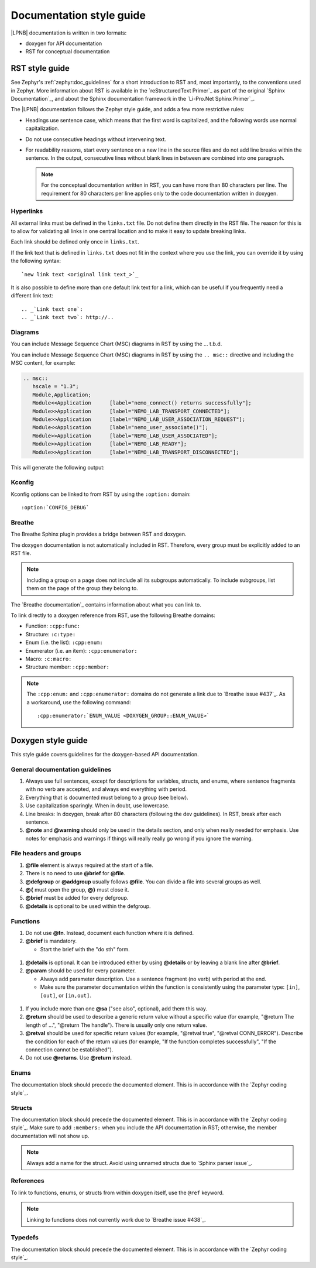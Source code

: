 .. _doc_styleguide:

Documentation style guide
#########################

|LPNB| documentation is written in two formats:

* doxygen for API documentation
* RST for conceptual documentation

RST style guide
***************

See Zephyr's :ref:`zephyr:doc_guidelines` for a short introduction to RST and,
most importantly, to the conventions used in Zephyr. More information about
RST is available in the `reStructuredText Primer`_ as part of the original
`Sphinx Documentation`_, and about the Sphinx documentation framework in the
`Li-Pro.Net Sphinx Primer`_.

The |LPNB| documentation follows the Zephyr style guide, and adds a few more
restrictive rules:

* Headings use sentence case, which means that the first word is capitalized,
  and the following words use normal capitalization.
* Do not use consecutive headings without intervening text.
* For readability reasons, start every sentence on a new line in the source
  files and do not add line breaks within the sentence. In the output,
  consecutive lines without blank lines in between are combined into one
  paragraph.

  .. note:: For the conceptual documentation written in RST, you can have more
     than 80 characters per line. The requirement for 80 characters per line
     applies only to the code documentation written in doxygen.

Hyperlinks
==========

All external links must be defined in the ``links.txt`` file. Do not define
them directly in the RST file. The reason for this is to allow for validating
all links in one central location and to make it easy to update breaking links.

Each link should be defined only once in ``links.txt``.

If the link text that is defined in ``links.txt`` does not fit in the context
where you use the link, you can override it by using the following syntax::

   `new link text <original link text_>`_

It is also possible to define more than one default link text for a link, which
can be useful if you frequently need a different link text::

   .. _`Link text one`:
   .. _`Link text two`: http://..

Diagrams
========

You can include Message Sequence Chart (MSC) diagrams in RST by using the
... t.b.d.

You can include Message Sequence Chart (MSC) diagrams in RST by using the
``.. msc::`` directive and including the MSC content, for example:

.. code-block:: python

   .. msc::
      hscale = "1.3";
      Module,Application;
      Module<<Application      [label="nemo_connect() returns successfully"];
      Module>>Application      [label="NEMO_LAB_TRANSPORT_CONNECTED"];
      Module>>Application      [label="NEMO_LAB_USER_ASSOCIATION_REQUEST"];
      Module<<Application      [label="nemo_user_associate()"];
      Module>>Application      [label="NEMO_LAB_USER_ASSOCIATED"];
      Module>>Application      [label="NEMO_LAB_READY"];
      Module>>Application      [label="NEMO_LAB_TRANSPORT_DISCONNECTED"];

This will generate the following output:

.. msc::
   hscale = "1.3";
   Module,Application;
   Module<<Application      [label="nemo_connect() returns successfully"];
   Module>>Application      [label="NEMO_LAB_TRANSPORT_CONNECTED"];
   Module>>Application      [label="NEMO_LAB_USER_ASSOCIATION_REQUEST"];
   Module<<Application      [label="nemo_user_associate()"];
   Module>>Application      [label="NEMO_LAB_USER_ASSOCIATED"];
   Module>>Application      [label="NEMO_LAB_READY"];
   Module>>Application      [label="NEMO_LAB_TRANSPORT_DISCONNECTED"];

Kconfig
=======

Kconfig options can be linked to from RST by using the ``:option:`` domain::

   :option:`CONFIG_DEBUG`

Breathe
=======

The Breathe Sphinx plugin provides a bridge between RST and doxygen.

The doxygen documentation is not automatically included in RST. Therefore,
every group must be explicitly added to an RST file.

.. code-block:: python
   :caption: Example of how to include a doxygen group

   .. doxygengroup:: nemo_lab_transport
      :project: lpnb
      :members:

.. note:: Including a group on a page does not include all its subgroups
   automatically. To include subgroups, list them on the page of the group
   they belong to.

The `Breathe documentation`_ contains information about what you can link to.

To link directly to a doxygen reference from RST, use the following
Breathe domains:

* Function: ``:cpp:func:``
* Structure: ``:c:type:``
* Enum (i.e. the list): ``:cpp:enum:``
* Enumerator (i.e. an item): ``:cpp:enumerator:``
* Macro: ``:c:macro:``
* Structure member: ``:cpp:member:``

.. note:: The ``:cpp:enum:`` and ``:cpp:enumerator:`` domains do not
   generate a link due to `Breathe issue #437`_. As a workaround, use
   the following command::

      :cpp:enumerator:`ENUM_VALUE <DOXYGEN_GROUP::ENUM_VALUE>`

Doxygen style guide
*******************

This style guide covers guidelines for the doxygen-based API documentation.

General documentation guidelines
================================

#. Always use full sentences, except for descriptions for variables, structs,
   and enums, where sentence fragments with no verb are accepted, and always
   end everything with period.
#. Everything that is documented must belong to a group (see below).
#. Use capitalization sparingly. When in doubt, use lowercase.
#. Line breaks: In doxygen, break after 80 characters (following the dev
   guidelines). In RST, break after each sentence.
#. **@note** and **@warning** should only be used in the details section, and
   only when really needed for emphasis. Use notes for emphasis and warnings
   if things will really really go wrong if you ignore the warning.

File headers and groups
=======================

#. **@file** element is always required at the start of a file.
#. There is no need to use **@brief** for **@file**.
#. **@defgroup** or **@addgroup** usually follows **@file**.
   You can divide a file into several groups as well.
#. **@{** must open the group, **@}** must close it.
#. **@brief** must be added for every defgroup.
#. **@details** is optional to be used within the defgroup.

.. code-block:: c
   :caption: File header and group documentation example

   /** @file
    *  @defgroup nm_lab_pool Nemo LAB attribute pool API
    *  @{
    *  @brief Nemo LAB attribute pools.
    */

   #ifdef __cplusplus
   extern "C" {
   #endif

   #include <nemo/lab.h>
   #include <nemo/uuid.h>

   /** @brief Register a primary service descriptor.
    *
    *  @param _svc LAB service descriptor.
    *  @param _svc_uuid_init Service UUID.
    */
   #define NM_LAB_POOL_SVC_GET(_svc, _svc_uuid_init) \
   {                                                 \
     struct bt_uuid *_svc_uuid = _svc_uuid_init;     \
     nm_lab_pool_svc_get(_svc, _svc_uuid);           \
   }

   [...]
   /** @brief Return a PI descriptor to the pool.
    *
    *  @param attr Attribute describing the PI descriptor to be returned.
    */
   void nm_lab_pool_pi_put(struct nm_lab_attr const *attr);

   #if CONFIG_NM_LAB_POOL_STATS != 0
   /** @brief Print basic module statistics (containing pool size usage). */
   void nm_lab_pool_stats_print(void);
   #endif

   #ifdef __cplusplus
   }
   #endif

   /**
    * @}
    */

Functions
=========

#. Do not use **@fn**. Instead, document each function where it is defined.
#. **@brief** is mandatory.

   * Start the brief with the "do sth" form.

  .. code-block:: none
     :caption: Brief documentation examples

     /** @brief Request a read operation to be executed from Secure Firmware.

     /** @brief Send Boot Keyboard Input Report.

#. **@details** is optional. It can be introduced either by using
   **@details** or by leaving a blank line after **@brief**.
#. **@param** should be used for every parameter.

   * Always add parameter description. Use a sentence fragment (no verb) with
     period at the end.
   * Make sure the parameter documentation within the function is consistently
     using the parameter type: ``[in]``, ``[out]``, or ``[in,out]``.

  .. code-block:: none
     :caption: Parameter documentation example

     * @param[out] destination Pointer to destination array where the
     *                         content is to be copied.
     * @param[in]  addr        Address to be copied from.
     * @param[in]  len         Number of bytes to copy.

#. If you include more than one **@sa** ("see also", optional), add
   them this way.

   .. code-block:: none
      :caption: See also reference example

      * @sa first_function
      * @sa second_function

#. **@return** should be used to describe a generic return value without
   a specific value (for example, "@return The length of ...",
   "@return The handle"). There is usually only one return value.

   .. code-block:: none
      :caption: Return documentation example

      * @return  Initializer that sets up the pipe, length, and byte array for
      *          content of the TX data.

#. **@retval** should be used for specific return values (for example,
   "@retval true", "@retval CONN_ERROR"). Describe the condition for each of
   the return values (for example, "If the function completes successfully",
   "If the connection cannot be established").

   .. code-block:: none
      :caption: Retval documentation example

      * @retval 0 If the operation was successful.
      *           Otherwise, a (negative) error code is returned.
      * @retval (-ENOTSUP) Special error code used when the UUID
      *           of the service does not match the expected UUID.

#. Do not use **@returns**. Use **@return** instead.

.. code-block:: c
   :caption: Complete function documentation example

   /** @brief Request a random number from the Secure Firmware.
    *
    *  This function provides a True Random Number from the on-board random
    *  number generator.
    *
    *  @note Currently, the RNG hardware is run each time this function is
    *        called. This consumes significant time and power.
    *
    *  @param[out] output  The random number. Must be at least @p len long.
    *  @param[in]  len     The length of the output array. Currently, @p len
    *                      must be 144.
    *  @param[out] olen    The length of the random number provided.
    *
    *  @retval 0        If the operation was successful.
    *  @retval -EINVAL  If @p len is invalid. Currently, @p len must be 144.
    */
   int nm_request_random_number(u8_t *output, size_t len, size_t *olen);

Enums
=====

The documentation block should precede the documented element. This is in
accordance with the `Zephyr coding style`_.

.. code-block:: c
   :caption: Enum documentation example

   /** Nemo LAB service events. */
   enum nm_lab_svc_evt {

     /** Boot mode entered. */
     NM_LAB_SVC_EVT_BOOT_MODE_ENTERED,

     /** Report mode entered. */
     NM_LAB_SVC_EVT_REPORT_MODE_ENTERED,
   };

Structs
=======

The documentation block should precede the documented element. This is in
accordance with the `Zephyr coding style`_. Make sure to add ``:members:``
when you include the API documentation in RST; otherwise, the member
documentation will not show up.

.. code-block:: c
   :caption: Struct documentation example

   /** @brief Event header structure.
    *
    *  @warning When event structure is defined event header must be placed
    *           as the first field.
    */
   struct event_header {

     /** Linked list node used to chain events. */
     sys_dlist_t node;

     /** Pointer to the event type object. */
     const struct event_type *type_id;
   };


.. note::
   Always add a name for the struct.
   Avoid using unnamed structs due to `Sphinx parser issue`_.

References
==========

To link to functions, enums, or structs from within doxygen itself, use the
``@ref`` keyword.

.. code-block:: c
   :caption: Reference documentation example

   /** @brief Event header structure.
    *  Use this structure with the function @ref function_name and
    *  this structure is related to another structure, @ref structure_name.
    */

.. note::
   Linking to functions does not currently work due to `Breathe issue #438`_.

Typedefs
========

The documentation block should precede the documented element. This is in
accordance with the `Zephyr coding style`_.

.. code-block:: c
   :caption: Typedef documentation example

   /** @brief Download client asynchronous event handler.
    *
    *  Through this callback, the application receives events, such as
    *  download of a fragment, download completion, or errors.
    *
    *  If the callback returns a non-zero value, the download stops.
    *  To resume the download, use @ref download_client_start().
    *
    *  @param[in] event  The event.
    *
    *  @retval 0 The download continues.
    *  @retval non-zero The download stops.
    */
   typedef int (*download_client_callback_t)
               (const struct download_client_evt *event);

